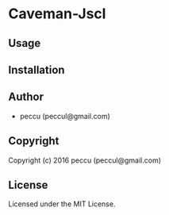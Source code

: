 * Caveman-Jscl 

** Usage

** Installation

** Author

+ peccu (peccul@gmail.com)

** Copyright

Copyright (c) 2016 peccu (peccul@gmail.com)

** License

Licensed under the MIT License.
